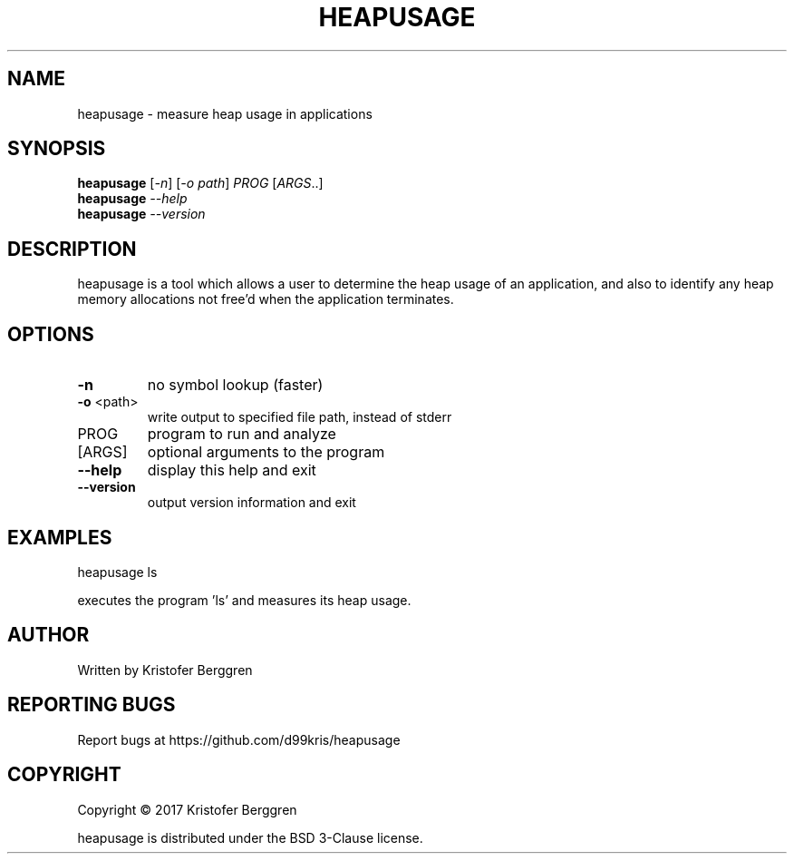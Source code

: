 .\" DO NOT MODIFY THIS FILE!  It was generated by help2man 1.47.3.
.TH HEAPUSAGE "1" "April 2017" "heapusage v1.0" "User Commands"
.SH NAME
heapusage \- measure heap usage in applications
.SH SYNOPSIS
.B heapusage
[\fI\,-n\/\fR] [\fI\,-o path\/\fR] \fI\,PROG \/\fR[\fI\,ARGS\/\fR..]
.br
.B heapusage
\fI\,--help\/\fR
.br
.B heapusage
\fI\,--version\/\fR
.SH DESCRIPTION
heapusage is a tool which allows a user to determine the heap usage of an
application, and also to identify any heap memory allocations not free'd
when the application terminates.
.SH OPTIONS
.TP
\fB\-n\fR
no symbol lookup (faster)
.TP
\fB\-o\fR <path>
write output to specified file path, instead of stderr
.TP
PROG
program to run and analyze
.TP
[ARGS]
optional arguments to the program
.TP
\fB\-\-help\fR
display this help and exit
.TP
\fB\-\-version\fR
output version information and exit
.SH EXAMPLES
heapusage ls
.PP
executes the program 'ls' and measures its heap usage.
.SH AUTHOR
Written by Kristofer Berggren
.SH "REPORTING BUGS"
Report bugs at https://github.com/d99kris/heapusage
.SH COPYRIGHT
Copyright \(co 2017 Kristofer Berggren
.PP
heapusage is distributed under the BSD 3\-Clause license.
